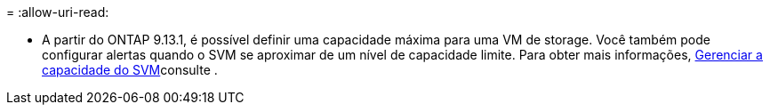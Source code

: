 = 
:allow-uri-read: 


* A partir do ONTAP 9.13.1, é possível definir uma capacidade máxima para uma VM de storage. Você também pode configurar alertas quando o SVM se aproximar de um nível de capacidade limite. Para obter mais informações, xref:../volumes/manage-svm-capacity.html[Gerenciar a capacidade do SVM]consulte .

